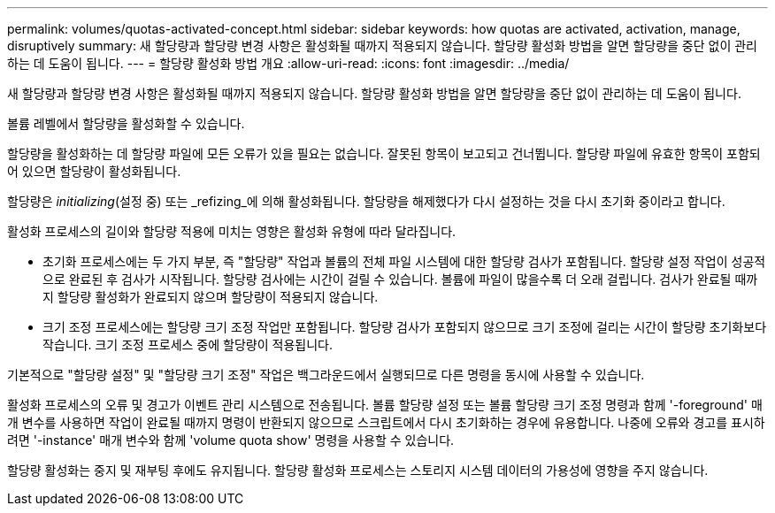 ---
permalink: volumes/quotas-activated-concept.html 
sidebar: sidebar 
keywords: how quotas are activated, activation, manage, disruptively 
summary: 새 할당량과 할당량 변경 사항은 활성화될 때까지 적용되지 않습니다. 할당량 활성화 방법을 알면 할당량을 중단 없이 관리하는 데 도움이 됩니다. 
---
= 할당량 활성화 방법 개요
:allow-uri-read: 
:icons: font
:imagesdir: ../media/


[role="lead"]
새 할당량과 할당량 변경 사항은 활성화될 때까지 적용되지 않습니다. 할당량 활성화 방법을 알면 할당량을 중단 없이 관리하는 데 도움이 됩니다.

볼륨 레벨에서 할당량을 활성화할 수 있습니다.

할당량을 활성화하는 데 할당량 파일에 모든 오류가 있을 필요는 없습니다. 잘못된 항목이 보고되고 건너뜁니다. 할당량 파일에 유효한 항목이 포함되어 있으면 할당량이 활성화됩니다.

할당량은 _initializing_(설정 중) 또는 _refizing_에 의해 활성화됩니다. 할당량을 해제했다가 다시 설정하는 것을 다시 초기화 중이라고 합니다.

활성화 프로세스의 길이와 할당량 적용에 미치는 영향은 활성화 유형에 따라 달라집니다.

* 초기화 프로세스에는 두 가지 부분, 즉 "할당량" 작업과 볼륨의 전체 파일 시스템에 대한 할당량 검사가 포함됩니다. 할당량 설정 작업이 성공적으로 완료된 후 검사가 시작됩니다. 할당량 검사에는 시간이 걸릴 수 있습니다. 볼륨에 파일이 많을수록 더 오래 걸립니다. 검사가 완료될 때까지 할당량 활성화가 완료되지 않으며 할당량이 적용되지 않습니다.
* 크기 조정 프로세스에는 할당량 크기 조정 작업만 포함됩니다. 할당량 검사가 포함되지 않으므로 크기 조정에 걸리는 시간이 할당량 초기화보다 작습니다. 크기 조정 프로세스 중에 할당량이 적용됩니다.


기본적으로 "할당량 설정" 및 "할당량 크기 조정" 작업은 백그라운드에서 실행되므로 다른 명령을 동시에 사용할 수 있습니다.

활성화 프로세스의 오류 및 경고가 이벤트 관리 시스템으로 전송됩니다. 볼륨 할당량 설정 또는 볼륨 할당량 크기 조정 명령과 함께 '-foreground' 매개 변수를 사용하면 작업이 완료될 때까지 명령이 반환되지 않으므로 스크립트에서 다시 초기화하는 경우에 유용합니다. 나중에 오류와 경고를 표시하려면 '-instance' 매개 변수와 함께 'volume quota show' 명령을 사용할 수 있습니다.

할당량 활성화는 중지 및 재부팅 후에도 유지됩니다. 할당량 활성화 프로세스는 스토리지 시스템 데이터의 가용성에 영향을 주지 않습니다.
